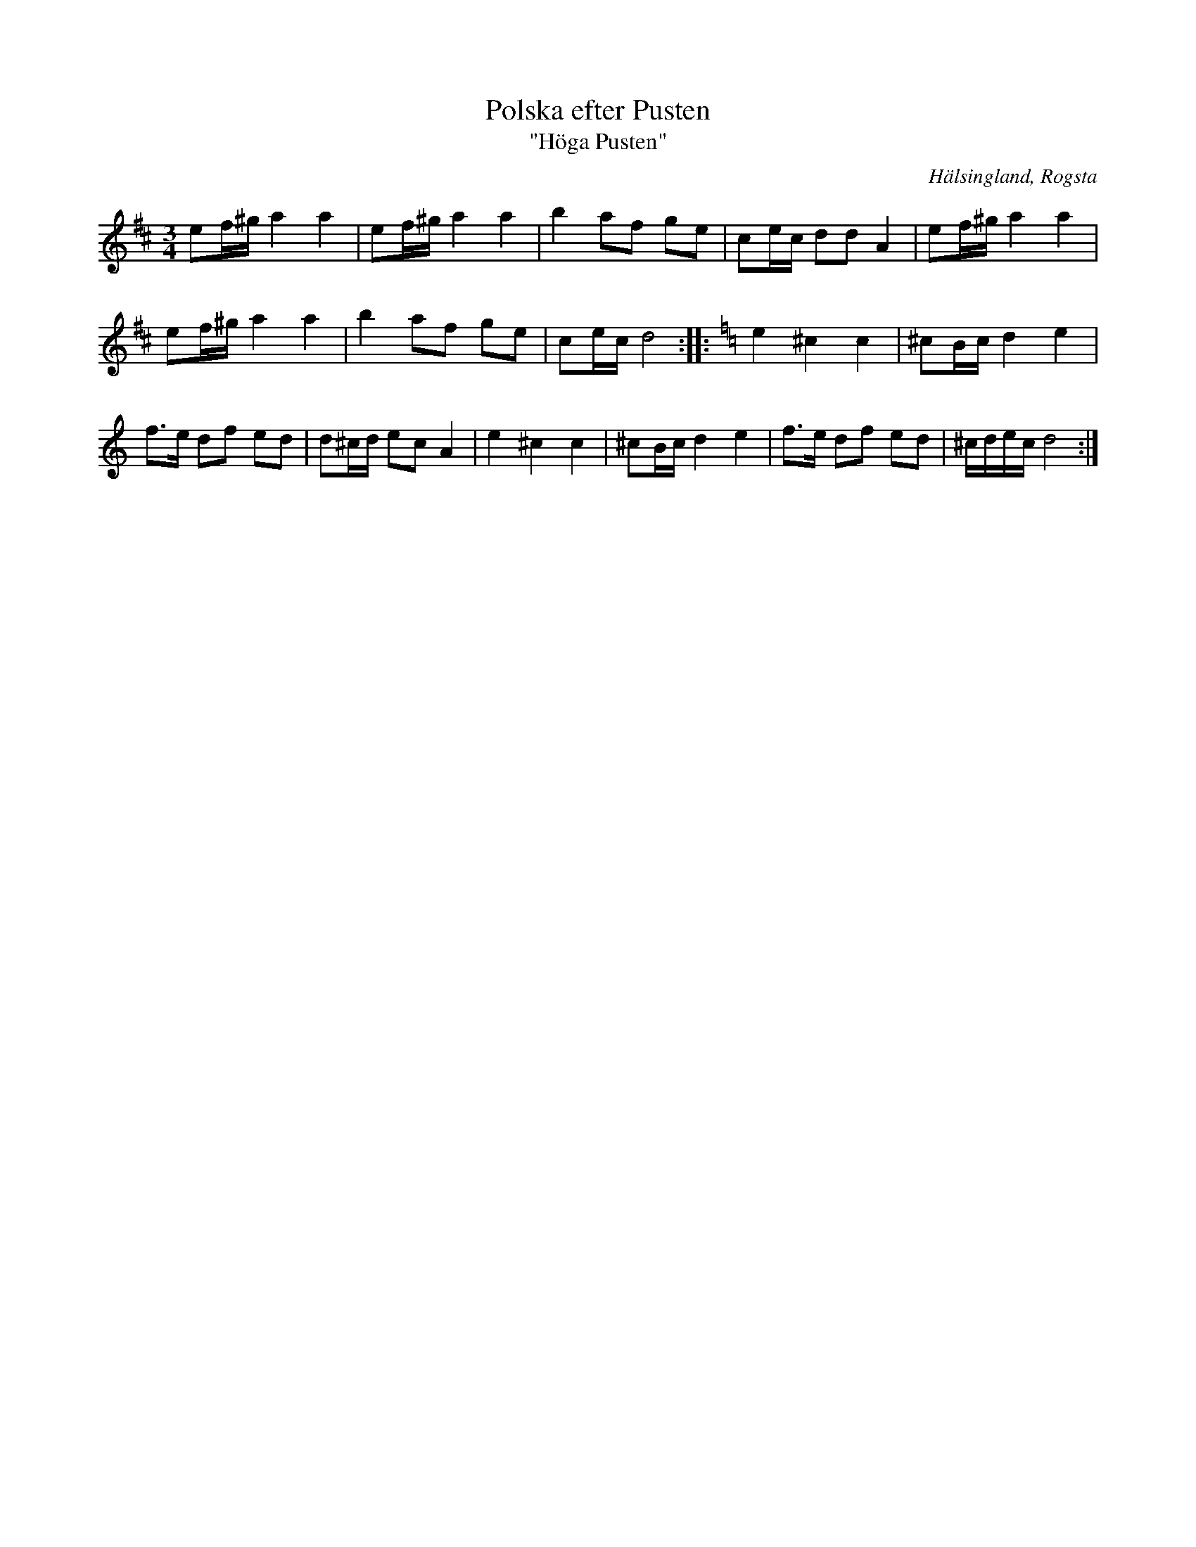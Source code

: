 %%abc-charset utf-8

X:1
T:Polska efter Pusten
T:"Höga Pusten"
R:Polska
N:Gammalpolska Rogsta
Z:Håkan Lidén, 2008-09-26
O:Hälsingland, Rogsta
S:efter Pusten, Jonas Persson Wiik
M:3/4
L:1/8
K:D
ef/^g/ a2 a2 | ef/^g/ a2 a2 | b2 af ge | ce/c/ dd A2 | ef/^g/ a2 a2 | 
ef/^g/ a2 a2 | b2 af ge | ce/c/ d4 ::[K:Ddor] e2 ^c2 c2 | ^cB/c/ d2 e2 |
f>e df ed | d^c/d/ ec A2 | e2 ^c2 c2 | ^cB/c/ d2 e2 | f>e df ed | ^c/d/e/c/ d4 :|]

